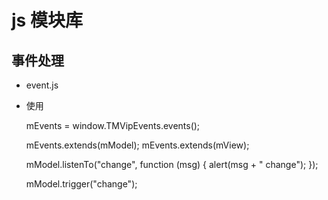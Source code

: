 * js 模块库
** 事件处理
- event.js
- 使用
  #+BEGIN_EXAMPLE javascript
  mEvents = window.TMVipEvents.events();

  mEvents.extends(mModel);
  mEvents.extends(mView);

  mModel.listenTo("change", function (msg) {
      alert(msg + " change");
  });

  mModel.trigger("change");

  #+END_EXAMPLE
